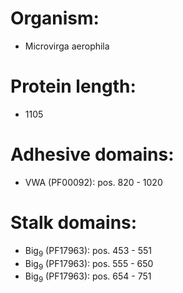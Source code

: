 * Organism:
- Microvirga aerophila
* Protein length:
- 1105
* Adhesive domains:
- VWA (PF00092): pos. 820 - 1020
* Stalk domains:
- Big_9 (PF17963): pos. 453 - 551
- Big_9 (PF17963): pos. 555 - 650
- Big_9 (PF17963): pos. 654 - 751

